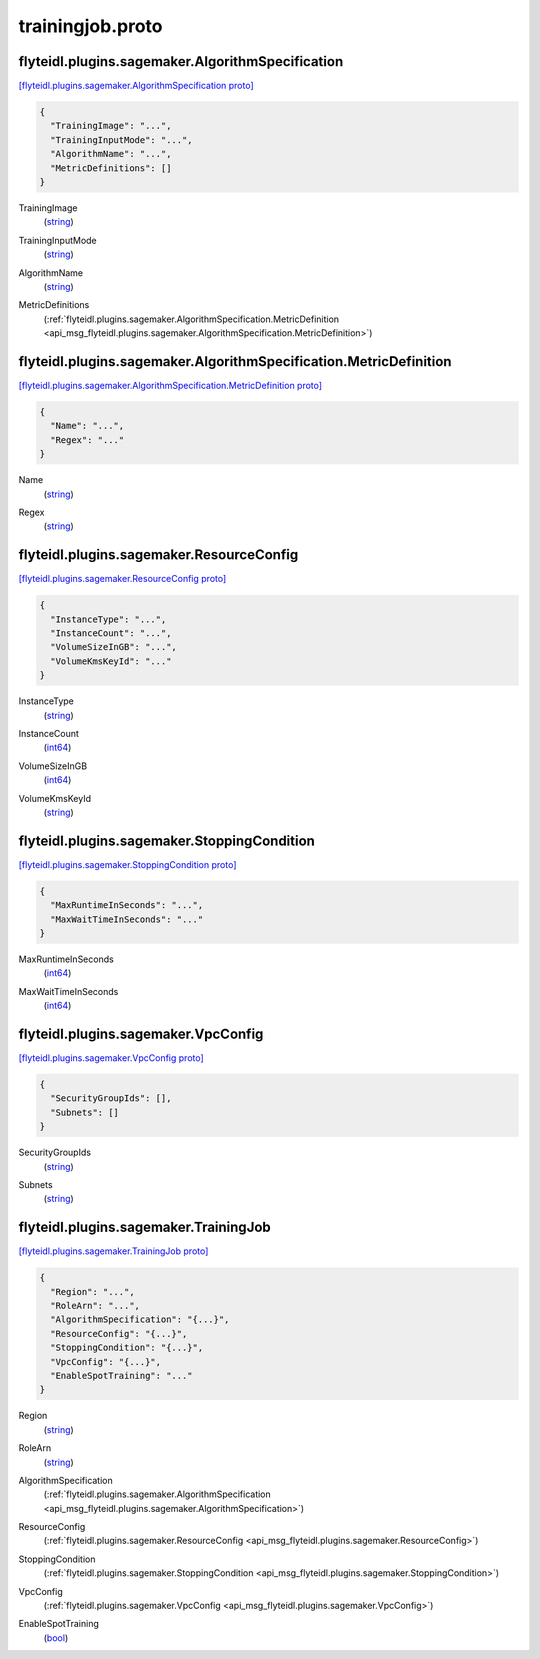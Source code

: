 .. _api_file_flyteidl/plugins/sagemaker/trainingjob.proto:

trainingjob.proto
============================================

.. _api_msg_flyteidl.plugins.sagemaker.AlgorithmSpecification:

flyteidl.plugins.sagemaker.AlgorithmSpecification
-------------------------------------------------

`[flyteidl.plugins.sagemaker.AlgorithmSpecification proto] <https://github.com/lyft/flyteidl/blob/master/protos/flyteidl/plugins/sagemaker/trainingjob.proto#L7>`_


.. code-block:: json

  {
    "TrainingImage": "...",
    "TrainingInputMode": "...",
    "AlgorithmName": "...",
    "MetricDefinitions": []
  }

.. _api_field_flyteidl.plugins.sagemaker.AlgorithmSpecification.TrainingImage:

TrainingImage
  (`string <https://developers.google.com/protocol-buffers/docs/proto#scalar>`_) 
  
.. _api_field_flyteidl.plugins.sagemaker.AlgorithmSpecification.TrainingInputMode:

TrainingInputMode
  (`string <https://developers.google.com/protocol-buffers/docs/proto#scalar>`_) 
  
.. _api_field_flyteidl.plugins.sagemaker.AlgorithmSpecification.AlgorithmName:

AlgorithmName
  (`string <https://developers.google.com/protocol-buffers/docs/proto#scalar>`_) 
  
.. _api_field_flyteidl.plugins.sagemaker.AlgorithmSpecification.MetricDefinitions:

MetricDefinitions
  (:ref:`flyteidl.plugins.sagemaker.AlgorithmSpecification.MetricDefinition <api_msg_flyteidl.plugins.sagemaker.AlgorithmSpecification.MetricDefinition>`) 
  
.. _api_msg_flyteidl.plugins.sagemaker.AlgorithmSpecification.MetricDefinition:

flyteidl.plugins.sagemaker.AlgorithmSpecification.MetricDefinition
------------------------------------------------------------------

`[flyteidl.plugins.sagemaker.AlgorithmSpecification.MetricDefinition proto] <https://github.com/lyft/flyteidl/blob/master/protos/flyteidl/plugins/sagemaker/trainingjob.proto#L12>`_


.. code-block:: json

  {
    "Name": "...",
    "Regex": "..."
  }

.. _api_field_flyteidl.plugins.sagemaker.AlgorithmSpecification.MetricDefinition.Name:

Name
  (`string <https://developers.google.com/protocol-buffers/docs/proto#scalar>`_) 
  
.. _api_field_flyteidl.plugins.sagemaker.AlgorithmSpecification.MetricDefinition.Regex:

Regex
  (`string <https://developers.google.com/protocol-buffers/docs/proto#scalar>`_) 
  



.. _api_msg_flyteidl.plugins.sagemaker.ResourceConfig:

flyteidl.plugins.sagemaker.ResourceConfig
-----------------------------------------

`[flyteidl.plugins.sagemaker.ResourceConfig proto] <https://github.com/lyft/flyteidl/blob/master/protos/flyteidl/plugins/sagemaker/trainingjob.proto#L19>`_


.. code-block:: json

  {
    "InstanceType": "...",
    "InstanceCount": "...",
    "VolumeSizeInGB": "...",
    "VolumeKmsKeyId": "..."
  }

.. _api_field_flyteidl.plugins.sagemaker.ResourceConfig.InstanceType:

InstanceType
  (`string <https://developers.google.com/protocol-buffers/docs/proto#scalar>`_) 
  
.. _api_field_flyteidl.plugins.sagemaker.ResourceConfig.InstanceCount:

InstanceCount
  (`int64 <https://developers.google.com/protocol-buffers/docs/proto#scalar>`_) 
  
.. _api_field_flyteidl.plugins.sagemaker.ResourceConfig.VolumeSizeInGB:

VolumeSizeInGB
  (`int64 <https://developers.google.com/protocol-buffers/docs/proto#scalar>`_) 
  
.. _api_field_flyteidl.plugins.sagemaker.ResourceConfig.VolumeKmsKeyId:

VolumeKmsKeyId
  (`string <https://developers.google.com/protocol-buffers/docs/proto#scalar>`_) 
  


.. _api_msg_flyteidl.plugins.sagemaker.StoppingCondition:

flyteidl.plugins.sagemaker.StoppingCondition
--------------------------------------------

`[flyteidl.plugins.sagemaker.StoppingCondition proto] <https://github.com/lyft/flyteidl/blob/master/protos/flyteidl/plugins/sagemaker/trainingjob.proto#L26>`_


.. code-block:: json

  {
    "MaxRuntimeInSeconds": "...",
    "MaxWaitTimeInSeconds": "..."
  }

.. _api_field_flyteidl.plugins.sagemaker.StoppingCondition.MaxRuntimeInSeconds:

MaxRuntimeInSeconds
  (`int64 <https://developers.google.com/protocol-buffers/docs/proto#scalar>`_) 
  
.. _api_field_flyteidl.plugins.sagemaker.StoppingCondition.MaxWaitTimeInSeconds:

MaxWaitTimeInSeconds
  (`int64 <https://developers.google.com/protocol-buffers/docs/proto#scalar>`_) 
  


.. _api_msg_flyteidl.plugins.sagemaker.VpcConfig:

flyteidl.plugins.sagemaker.VpcConfig
------------------------------------

`[flyteidl.plugins.sagemaker.VpcConfig proto] <https://github.com/lyft/flyteidl/blob/master/protos/flyteidl/plugins/sagemaker/trainingjob.proto#L31>`_


.. code-block:: json

  {
    "SecurityGroupIds": [],
    "Subnets": []
  }

.. _api_field_flyteidl.plugins.sagemaker.VpcConfig.SecurityGroupIds:

SecurityGroupIds
  (`string <https://developers.google.com/protocol-buffers/docs/proto#scalar>`_) 
  
.. _api_field_flyteidl.plugins.sagemaker.VpcConfig.Subnets:

Subnets
  (`string <https://developers.google.com/protocol-buffers/docs/proto#scalar>`_) 
  


.. _api_msg_flyteidl.plugins.sagemaker.TrainingJob:

flyteidl.plugins.sagemaker.TrainingJob
--------------------------------------

`[flyteidl.plugins.sagemaker.TrainingJob proto] <https://github.com/lyft/flyteidl/blob/master/protos/flyteidl/plugins/sagemaker/trainingjob.proto#L36>`_


.. code-block:: json

  {
    "Region": "...",
    "RoleArn": "...",
    "AlgorithmSpecification": "{...}",
    "ResourceConfig": "{...}",
    "StoppingCondition": "{...}",
    "VpcConfig": "{...}",
    "EnableSpotTraining": "..."
  }

.. _api_field_flyteidl.plugins.sagemaker.TrainingJob.Region:

Region
  (`string <https://developers.google.com/protocol-buffers/docs/proto#scalar>`_) 
  
.. _api_field_flyteidl.plugins.sagemaker.TrainingJob.RoleArn:

RoleArn
  (`string <https://developers.google.com/protocol-buffers/docs/proto#scalar>`_) 
  
.. _api_field_flyteidl.plugins.sagemaker.TrainingJob.AlgorithmSpecification:

AlgorithmSpecification
  (:ref:`flyteidl.plugins.sagemaker.AlgorithmSpecification <api_msg_flyteidl.plugins.sagemaker.AlgorithmSpecification>`) 
  
.. _api_field_flyteidl.plugins.sagemaker.TrainingJob.ResourceConfig:

ResourceConfig
  (:ref:`flyteidl.plugins.sagemaker.ResourceConfig <api_msg_flyteidl.plugins.sagemaker.ResourceConfig>`) 
  
.. _api_field_flyteidl.plugins.sagemaker.TrainingJob.StoppingCondition:

StoppingCondition
  (:ref:`flyteidl.plugins.sagemaker.StoppingCondition <api_msg_flyteidl.plugins.sagemaker.StoppingCondition>`) 
  
.. _api_field_flyteidl.plugins.sagemaker.TrainingJob.VpcConfig:

VpcConfig
  (:ref:`flyteidl.plugins.sagemaker.VpcConfig <api_msg_flyteidl.plugins.sagemaker.VpcConfig>`) 
  
.. _api_field_flyteidl.plugins.sagemaker.TrainingJob.EnableSpotTraining:

EnableSpotTraining
  (`bool <https://developers.google.com/protocol-buffers/docs/proto#scalar>`_) 
  

